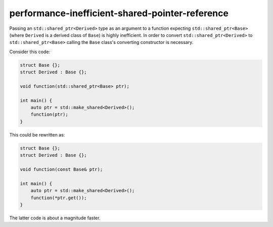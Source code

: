 .. title:: clang-tidy - performance-inefficient-shared-pointer-reference

performance-inefficient-shared-pointer-reference
================================================

Passing an ``std::shared_ptr<Derived>`` type as an argument to a function expecting ``std::shared_ptr<Base>``
(where ``Derived`` is a derived class of ``Base``) is highly inefficient. In order to convert ``std::shared_ptr<Derived>``
to ``std::shared_ptr<Base>`` calling the ``Base`` class's converting constructor is necessary.

Consider this code:

.. code-block:: c++

    struct Base {};
    struct Derived : Base {};

    void function(std::shared_ptr<Base> ptr);

    int main() {
        auto ptr = std::make_shared<Derived>();
        function(ptr);
    }


This could be rewritten as:

.. code-block:: c++

    struct Base {};
    struct Derived : Base {};

    void function(const Base& ptr);

    int main() {
        auto ptr = std::make_shared<Derived>();
        function(*ptr.get());
    }

The latter code is about a magnitude faster.